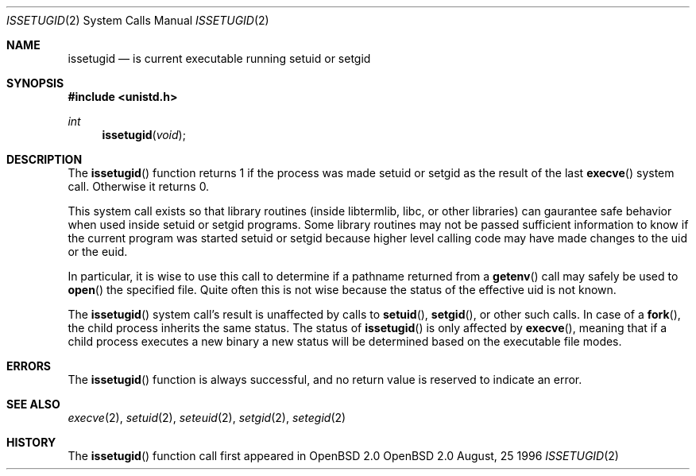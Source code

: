 .\"	$OpenBSD: issetugid.2,v 1.9 1997/04/10 09:41:22 deraadt Exp $
.\"
.\" Copyright (c) 1980, 1991, 1993
.\"	The Regents of the University of California.  All rights reserved.
.\"
.\" Redistribution and use in source and binary forms, with or without
.\" modification, are permitted provided that the following conditions
.\" are met:
.\" 1. Redistributions of source code must retain the above copyright
.\"    notice, this list of conditions and the following disclaimer.
.\" 2. Redistributions in binary form must reproduce the above copyright
.\"    notice, this list of conditions and the following disclaimer in the
.\"    documentation and/or other materials provided with the distribution.
.\" 3. All advertising materials mentioning features or use of this software
.\"    must display the following acknowledgement:
.\"	This product includes software developed by the University of
.\"	California, Berkeley and its contributors.
.\" 4. Neither the name of the University nor the names of its contributors
.\"    may be used to endorse or promote products derived from this software
.\"    without specific prior written permission.
.\"
.\" THIS SOFTWARE IS PROVIDED BY THE REGENTS AND CONTRIBUTORS ``AS IS'' AND
.\" ANY EXPRESS OR IMPLIED WARRANTIES, INCLUDING, BUT NOT LIMITED TO, THE
.\" IMPLIED WARRANTIES OF MERCHANTABILITY AND FITNESS FOR A PARTICULAR PURPOSE
.\" ARE DISCLAIMED.  IN NO EVENT SHALL THE REGENTS OR CONTRIBUTORS BE LIABLE
.\" FOR ANY DIRECT, INDIRECT, INCIDENTAL, SPECIAL, EXEMPLARY, OR CONSEQUENTIAL
.\" DAMAGES (INCLUDING, BUT NOT LIMITED TO, PROCUREMENT OF SUBSTITUTE GOODS
.\" OR SERVICES; LOSS OF USE, DATA, OR PROFITS; OR BUSINESS INTERRUPTION)
.\" HOWEVER CAUSED AND ON ANY THEORY OF LIABILITY, WHETHER IN CONTRACT, STRICT
.\" LIABILITY, OR TORT (INCLUDING NEGLIGENCE OR OTHERWISE) ARISING IN ANY WAY
.\" OUT OF THE USE OF THIS SOFTWARE, EVEN IF ADVISED OF THE POSSIBILITY OF
.\" SUCH DAMAGE.
.\"
.Dd August, 25 1996
.Dt ISSETUGID 2
.Os OpenBSD 2.0
.Sh NAME
.Nm issetugid
.Nd is current executable running setuid or setgid
.Sh SYNOPSIS
.Fd #include <unistd.h>
.Ft int
.Fn issetugid void
.Sh DESCRIPTION
The
.Fn issetugid
function returns 1 if the process was made setuid or setgid as
the result of the last
.Fn execve
system call.
Otherwise it returns 0.
.Pp
This system call exists so that library routines (inside libtermlib, libc,
or other libraries) can gaurantee safe behavior when used inside
setuid or setgid programs.
Some library routines may not be passed sufficient information to know
if the current program was started setuid or setgid because higher level
calling code may have made changes to the uid or the euid.
.Pp
In particular, it is wise to use this call to determine if a
pathname returned from a
.Fn getenv
call may safely be used to
.Fn open
the specified file.
Quite often this is not wise because the status of the effective uid
is not known.
.Pp
The 
.Fn issetugid
system call's result is unaffected by calls to
.Fn setuid ,
.Fn setgid ,
or other such calls.
In case of a
.Fn fork ,
the child process inherits the same status.
The status of
.Fn issetugid
is only affected by
.Fn execve ,
meaning that if a child process executes a new binary a new
status will be determined based on the executable file modes.
.Sh ERRORS
The
.Fn issetugid
function is always successful, and no return value is reserved to
indicate an error.
.Sh SEE ALSO
.Xr execve 2 ,
.Xr setuid 2 ,
.Xr seteuid 2 ,
.Xr setgid 2 ,
.Xr setegid 2
.Sh HISTORY
The
.Fn issetugid
function call first appeared in
OpenBSD 2.0
